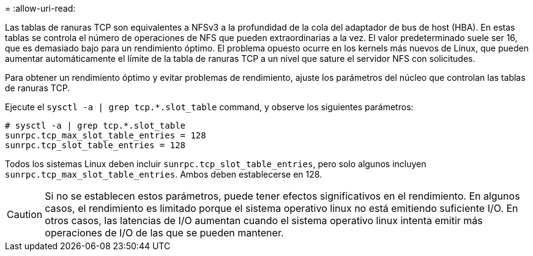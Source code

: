= 
:allow-uri-read: 


Las tablas de ranuras TCP son equivalentes a NFSv3 a la profundidad de la cola del adaptador de bus de host (HBA). En estas tablas se controla el número de operaciones de NFS que pueden extraordinarias a la vez. El valor predeterminado suele ser 16, que es demasiado bajo para un rendimiento óptimo. El problema opuesto ocurre en los kernels más nuevos de Linux, que pueden aumentar automáticamente el límite de la tabla de ranuras TCP a un nivel que sature el servidor NFS con solicitudes.

Para obtener un rendimiento óptimo y evitar problemas de rendimiento, ajuste los parámetros del núcleo que controlan las tablas de ranuras TCP.

Ejecute el `sysctl -a | grep tcp.*.slot_table` command, y observe los siguientes parámetros:

....
# sysctl -a | grep tcp.*.slot_table
sunrpc.tcp_max_slot_table_entries = 128
sunrpc.tcp_slot_table_entries = 128
....
Todos los sistemas Linux deben incluir `sunrpc.tcp_slot_table_entries`, pero solo algunos incluyen `sunrpc.tcp_max_slot_table_entries`. Ambos deben establecerse en 128.


CAUTION: Si no se establecen estos parámetros, puede tener efectos significativos en el rendimiento. En algunos casos, el rendimiento es limitado porque el sistema operativo linux no está emitiendo suficiente I/O. En otros casos, las latencias de I/O aumentan cuando el sistema operativo linux intenta emitir más operaciones de I/O de las que se pueden mantener.
